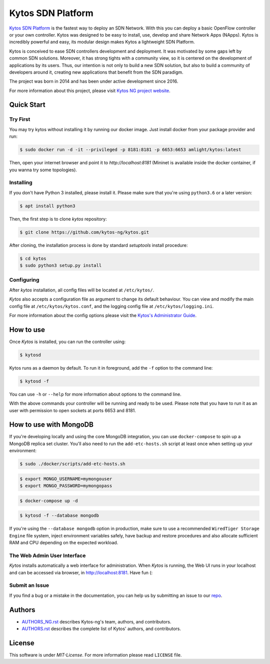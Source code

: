 Kytos SDN Platform
##################

|Stable| |Tag| |Release| |License| |Build| |Coverage| |Quality|

`Kytos SDN Platform <https://kytos-ng.github.io/>`_ is the fastest way to deploy an SDN
Network. With this you can deploy a basic OpenFlow controller or your own
controller. Kytos was designed to be easy to install, use, develop and share
Network Apps (NApps). Kytos is incredibly powerful and easy, its modular design
makes Kytos a lightweight SDN Platform.

Kytos is conceived to ease SDN controllers development and deployment. It was
motivated by some gaps left by common SDN solutions. Moreover, it has strong
tights with a community view, so it is centered on the development of
applications by its users. Thus, our intention is not only to build a new SDN
solution, but also to build a community of developers around it, creating new
applications that benefit from the SDN paradigm.

The project was born in 2014 and has been under active development since
2016.

For more information about this project, please visit `Kytos NG project website
<https://kytos-ng.github.io/>`_.

Quick Start
***********

Try First
=========

You may try kytos without installing it by running our docker image.
Just install docker from your package provider and run:

.. code-block:: shell

   $ sudo docker run -d -it --privileged -p 8181:8181 -p 6653:6653 amlight/kytos:latest

Then, open your internet browser and point it to `http://localhost:8181` (Mininet is available inside the docker container, if you wanna try some topologies).

Installing
==========

If you don't have Python 3 installed, please install it. Please make
sure that you're using ``python3.6`` or a later version:

.. code-block:: shell

   $ apt install python3

Then, the first step is to clone *kytos* repository:

.. code-block:: shell

   $ git clone https://github.com/kytos-ng/kytos.git

After cloning, the installation process is done by standard `setuptools`
install procedure:

.. code-block:: shell

   $ cd kytos
   $ sudo python3 setup.py install

Configuring
===========

After *kytos* installation, all config files will be located at
``/etc/kytos/``.

*Kytos* also accepts a configuration file as argument to change its default
behaviour. You can view and modify the main config file at
``/etc/kytos/kytos.conf``, and the logging config file at
``/etc/kytos/logging.ini``.

For more information about the config options please visit the `Kytos's
Administrator Guide <https://docs.kytos.io/admin/configuring/>`__.

How to use
**********

Once *Kytos* is installed, you can run the controller using:

.. code-block:: shell

   $ kytosd

Kytos runs as a daemon by default. To run it in foreground, add the ``-f``
option to the command line:

.. code-block:: shell

   $ kytosd -f

You can use ``-h`` or ``--help`` for more information about options to the
command line.

With the above commands your controller will be running and ready to be used.
Please note that you have to run it as an user with permission to
open sockets at ports 6653 and 8181.

How to use with MongoDB
***********************

If you're developing locally and using the core MongoDB integration, you can use ``docker-compose`` to spin up a MongoDB replica set cluster. You'll also need to run the ``add-etc-hosts.sh`` script at least once when setting up your environment:

.. code-block:: shell

   $ sudo ./docker/scripts/add-etc-hosts.sh

.. code-block:: shell

   $ export MONGO_USERNAME=mymongouser
   $ export MONGO_PASSWORD=mymongopass

.. code-block:: shell

   $ docker-compose up -d

.. code-block:: shell

   $ kytosd -f --database mongodb

If you're using the ``--database mongodb`` option in production, make sure to
use a recommended ``WiredTiger Storage Engine`` file system, inject environment variables safely, have backup and restore procedures and also allocate sufficient RAM and CPU depending on the expected workload.

The Web Admin User Interface
============================

*Kytos* installs automatically a web interface for administration. When
*Kytos* is running, the Web UI runs in your localhost and can be accessed via
browser, in `<http://localhost:8181>`_. Have fun (:


Submit an Issue
===============

If you find a bug or a mistake in the documentation, you can help us by
submitting an issue to our `repo <https://github.com/kytos-ng/kytos>`_. 


Authors
*******

* `AUTHORS_NG.rst <AUTHORS_NG.rst>`_ describes Kytos-ng's team, authors, and contributors. 
* `AUTHORS.rst <AUTHORS.rst>`_ describes the complete list of Kytos' authors, and contributors. 

License
*******

This software is under *MIT-License*. For more information please read
``LICENSE`` file.

.. TAGs

.. |Stable| image:: https://img.shields.io/badge/stability-stable-orange.svg
   :target: https://github.com/kytos-ng
.. |Tag| image:: https://img.shields.io/github/tag/kytos-ng/kytos.svg
   :target: https://github.com/kytos/kytos-ng/tags
.. |Release| image:: https://img.shields.io/github/release/kytos-ng/kytos.svg
   :target: https://github.com/kytos/kytos-ng/releases
.. |Tests| image:: https://travis-ci.org/kytos-ng/kytos.svg?branch=master
   :target: https://travis-ci.org/kytos-ng/kytos
.. |License| image:: https://img.shields.io/github/license/kytos-ng/kytos.svg
   :target: https://github.com/kytos-ng/kytos/blob/master/LICENSE
.. |Build| image:: https://scrutinizer-ci.com/g/kytos-ng/kytos/badges/build.png?b=master
  :alt: Build status
  :target: https://scrutinizer-ci.com/g/kytos-ng/kytos/?branch=master
.. |Coverage| image:: https://scrutinizer-ci.com/g/kytos-ng/kytos/badges/coverage.png?b=master
  :alt: Code coverage
  :target: https://scrutinizer-ci.com/g/kytos-ng/kytos/?branch=master
.. |Quality| image:: https://scrutinizer-ci.com/g/kytos-ng/kytos/badges/quality-score.png?b=master
  :alt: Code-quality score
  :target: https://scrutinizer-ci.com/g/kytos-ng/kytos/?branch=master
